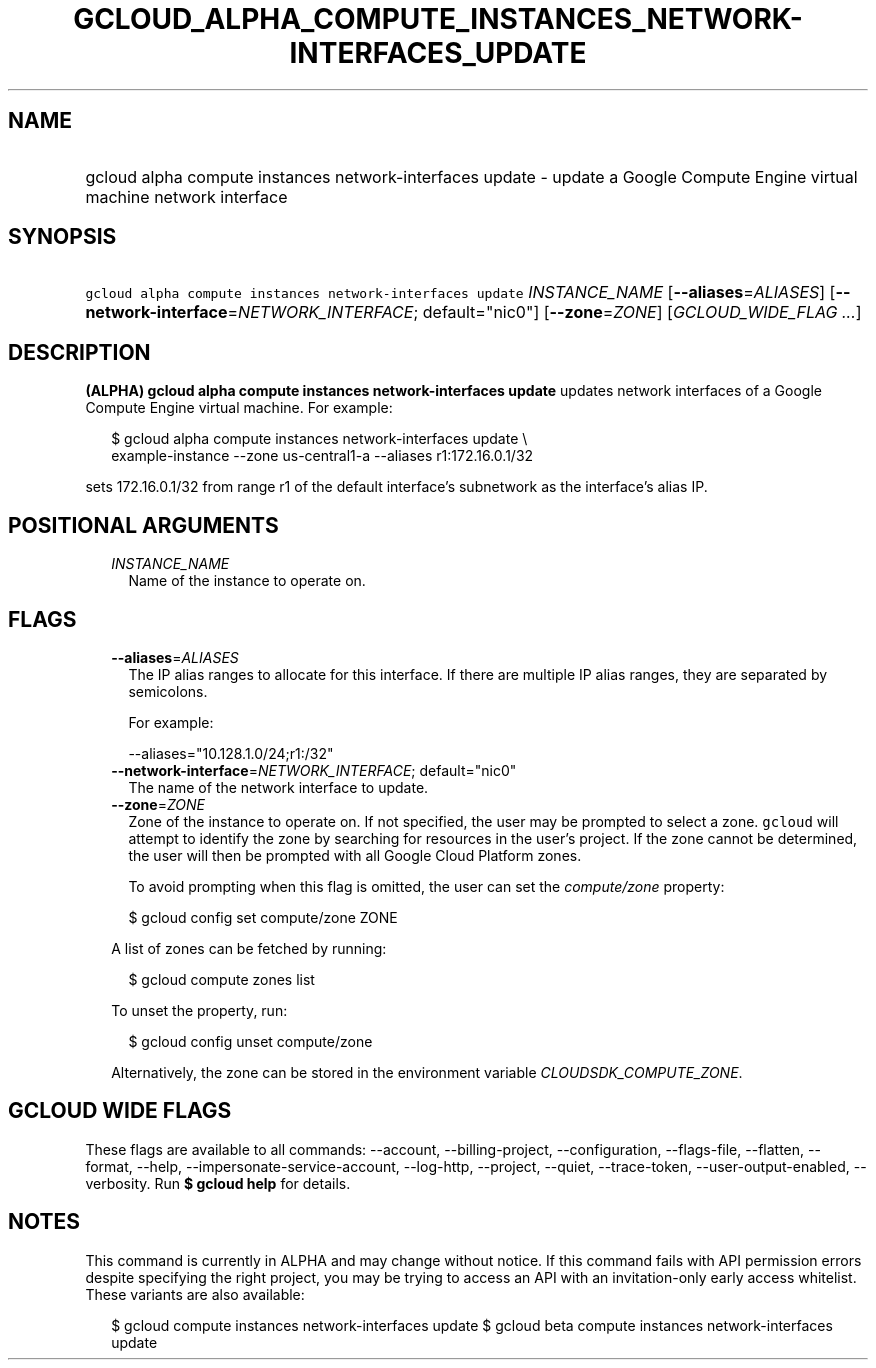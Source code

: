 
.TH "GCLOUD_ALPHA_COMPUTE_INSTANCES_NETWORK\-INTERFACES_UPDATE" 1



.SH "NAME"
.HP
gcloud alpha compute instances network\-interfaces update \- update a Google Compute Engine virtual machine network interface



.SH "SYNOPSIS"
.HP
\f5gcloud alpha compute instances network\-interfaces update\fR \fIINSTANCE_NAME\fR [\fB\-\-aliases\fR=\fIALIASES\fR] [\fB\-\-network\-interface\fR=\fINETWORK_INTERFACE\fR;\ default="nic0"] [\fB\-\-zone\fR=\fIZONE\fR] [\fIGCLOUD_WIDE_FLAG\ ...\fR]



.SH "DESCRIPTION"

\fB(ALPHA)\fR \fBgcloud alpha compute instances network\-interfaces update\fR
updates network interfaces of a Google Compute Engine virtual machine. For
example:

.RS 2m
$ gcloud alpha compute instances network\-interfaces update \e
    example\-instance \-\-zone us\-central1\-a \-\-aliases r1:172.16.0.1/32
.RE

sets 172.16.0.1/32 from range r1 of the default interface's subnetwork as the
interface's alias IP.



.SH "POSITIONAL ARGUMENTS"

.RS 2m
.TP 2m
\fIINSTANCE_NAME\fR
Name of the instance to operate on.


.RE
.sp

.SH "FLAGS"

.RS 2m
.TP 2m
\fB\-\-aliases\fR=\fIALIASES\fR
The IP alias ranges to allocate for this interface. If there are multiple IP
alias ranges, they are separated by semicolons.

For example:

.RS 2m
\-\-aliases="10.128.1.0/24;r1:/32"
.RE

.TP 2m
\fB\-\-network\-interface\fR=\fINETWORK_INTERFACE\fR; default="nic0"
The name of the network interface to update.

.TP 2m
\fB\-\-zone\fR=\fIZONE\fR
Zone of the instance to operate on. If not specified, the user may be prompted
to select a zone. \f5gcloud\fR will attempt to identify the zone by searching
for resources in the user's project. If the zone cannot be determined, the user
will then be prompted with all Google Cloud Platform zones.

To avoid prompting when this flag is omitted, the user can set the
\f5\fIcompute/zone\fR\fR property:

.RS 2m
$ gcloud config set compute/zone ZONE
.RE

A list of zones can be fetched by running:

.RS 2m
$ gcloud compute zones list
.RE

To unset the property, run:

.RS 2m
$ gcloud config unset compute/zone
.RE

Alternatively, the zone can be stored in the environment variable
\f5\fICLOUDSDK_COMPUTE_ZONE\fR\fR.


.RE
.sp

.SH "GCLOUD WIDE FLAGS"

These flags are available to all commands: \-\-account, \-\-billing\-project,
\-\-configuration, \-\-flags\-file, \-\-flatten, \-\-format, \-\-help,
\-\-impersonate\-service\-account, \-\-log\-http, \-\-project, \-\-quiet,
\-\-trace\-token, \-\-user\-output\-enabled, \-\-verbosity. Run \fB$ gcloud
help\fR for details.



.SH "NOTES"

This command is currently in ALPHA and may change without notice. If this
command fails with API permission errors despite specifying the right project,
you may be trying to access an API with an invitation\-only early access
whitelist. These variants are also available:

.RS 2m
$ gcloud compute instances network\-interfaces update
$ gcloud beta compute instances network\-interfaces update
.RE


